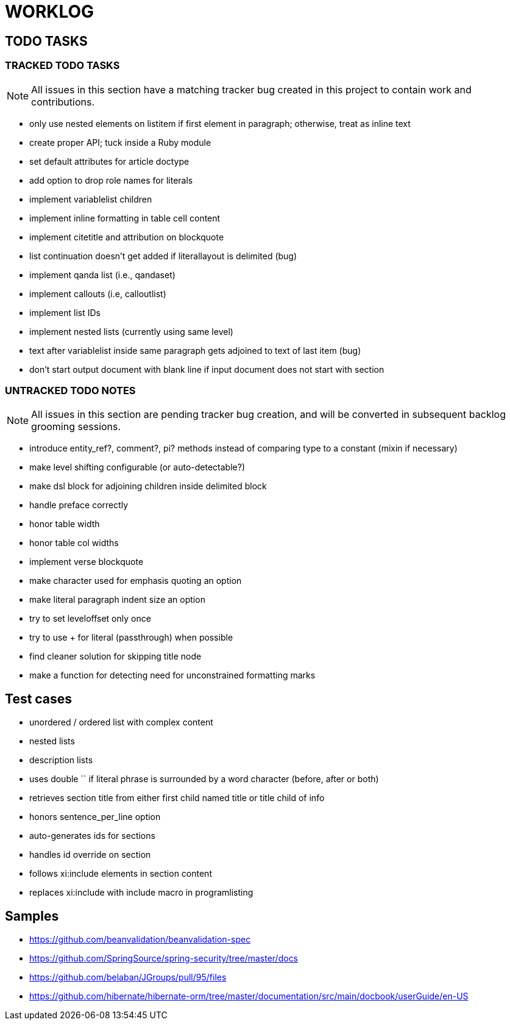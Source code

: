 = WORKLOG

== TODO TASKS

=== TRACKED TODO TASKS

NOTE: All issues in this section have a matching tracker bug created in this project to contain work and contributions.

- only use nested elements on listitem if first element in paragraph; otherwise, treat as inline text
- create proper API; tuck inside a Ruby module
- set default attributes for article doctype
- add option to drop role names for literals
- implement variablelist children
- implement inline formatting in table cell content
- implement citetitle and attribution on blockquote
- list continuation doesn't get added if literallayout is delimited (bug)
- implement qanda list (i.e., qandaset)
- implement callouts (i.e, calloutlist)
- implement list IDs
- implement nested lists (currently using same level)
- text after variablelist inside same paragraph gets adjoined to text of last item (bug)
- don't start output document with blank line if input document does not start with section

=== UNTRACKED TODO NOTES

NOTE: All issues in this section are pending tracker bug creation, and will be converted in subsequent backlog grooming sessions.

- introduce entity_ref?, comment?, pi? methods instead of comparing type to a constant (mixin if necessary)
- make level shifting configurable (or auto-detectable?)
- make dsl block for adjoining children inside delimited block
- handle preface correctly
- honor table width
- honor table col widths
- implement verse blockquote
- make character used for emphasis quoting an option
- make literal paragraph indent size an option
- try to set leveloffset only once
- try to use + for literal (passthrough) when possible
- find cleaner solution for skipping title node
- make a function for detecting need for unconstrained formatting marks

== Test cases

* unordered / ordered list with complex content
* nested lists
* description lists
* uses double `` if literal phrase is surrounded by a word character (before, after or both)
* retrieves section title from either first child named title or title child of info
* honors sentence_per_line option
* auto-generates ids for sections
* handles id override on section
* follows xi:include elements in section content
* replaces xi:include with include macro in programlisting

== Samples

- https://github.com/beanvalidation/beanvalidation-spec
- https://github.com/SpringSource/spring-security/tree/master/docs
- https://github.com/belaban/JGroups/pull/95/files
- https://github.com/hibernate/hibernate-orm/tree/master/documentation/src/main/docbook/userGuide/en-US
